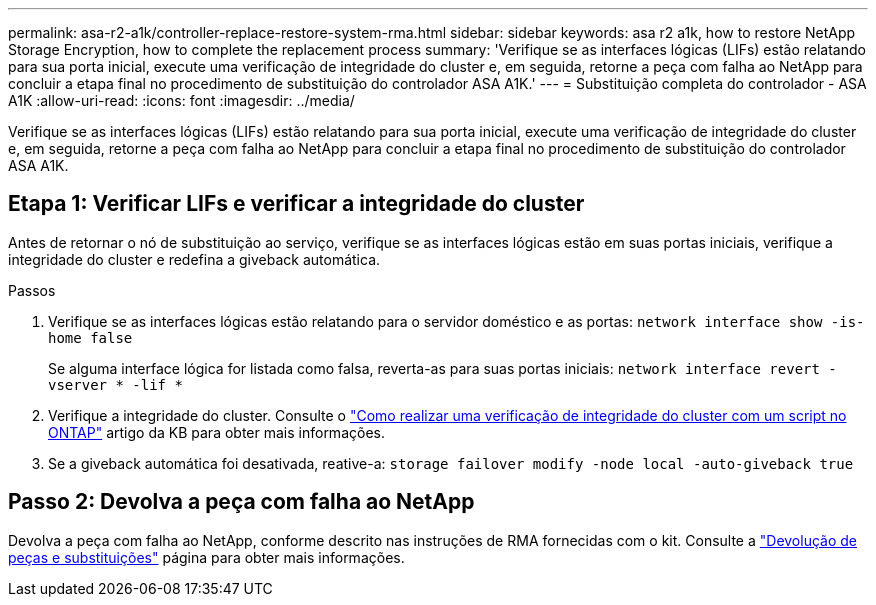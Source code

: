 ---
permalink: asa-r2-a1k/controller-replace-restore-system-rma.html 
sidebar: sidebar 
keywords: asa r2 a1k, how to restore NetApp Storage Encryption, how to complete the replacement process 
summary: 'Verifique se as interfaces lógicas (LIFs) estão relatando para sua porta inicial, execute uma verificação de integridade do cluster e, em seguida, retorne a peça com falha ao NetApp para concluir a etapa final no procedimento de substituição do controlador ASA A1K.' 
---
= Substituição completa do controlador - ASA A1K
:allow-uri-read: 
:icons: font
:imagesdir: ../media/


[role="lead"]
Verifique se as interfaces lógicas (LIFs) estão relatando para sua porta inicial, execute uma verificação de integridade do cluster e, em seguida, retorne a peça com falha ao NetApp para concluir a etapa final no procedimento de substituição do controlador ASA A1K.



== Etapa 1: Verificar LIFs e verificar a integridade do cluster

Antes de retornar o nó de substituição ao serviço, verifique se as interfaces lógicas estão em suas portas iniciais, verifique a integridade do cluster e redefina a giveback automática.

.Passos
. Verifique se as interfaces lógicas estão relatando para o servidor doméstico e as portas: `network interface show -is-home false`
+
Se alguma interface lógica for listada como falsa, reverta-as para suas portas iniciais: `network interface revert -vserver * -lif *`

. Verifique a integridade do cluster. Consulte o https://kb.netapp.com/on-prem/ontap/Ontap_OS/OS-KBs/How_to_perform_a_cluster_health_check_with_a_script_in_ONTAP["Como realizar uma verificação de integridade do cluster com um script no ONTAP"^] artigo da KB para obter mais informações.
. Se a giveback automática foi desativada, reative-a: `storage failover modify -node local -auto-giveback true`




== Passo 2: Devolva a peça com falha ao NetApp

Devolva a peça com falha ao NetApp, conforme descrito nas instruções de RMA fornecidas com o kit. Consulte a https://mysupport.netapp.com/site/info/rma["Devolução de peças e substituições"] página para obter mais informações.
